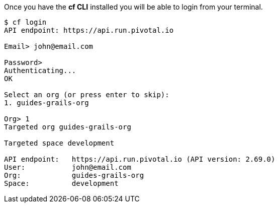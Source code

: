 Once you have the *cf CLI* installed you will be able to login from your terminal.

[source,bash]
----
$ cf login
API endpoint: https://api.run.pivotal.io

Email> john@email.com

Password>
Authenticating...
OK

Select an org (or press enter to skip):
1. guides-grails-org

Org> 1
Targeted org guides-grails-org

Targeted space development

API endpoint:   https://api.run.pivotal.io (API version: 2.69.0)
User:           john@email.com
Org:            guides-grails-org
Space:          development
----
